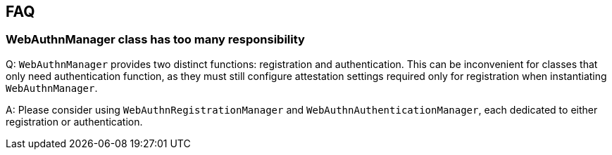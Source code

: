 == FAQ

=== WebAuthnManager class has too many responsibility

Q: `WebAuthnManager` provides two distinct functions: registration and authentication.
This can be inconvenient for classes that only need authentication function, as they must still configure attestation settings required only for registration when instantiating `WebAuthnManager`.

A: Please consider using `WebAuthnRegistrationManager` and `WebAuthnAuthenticationManager`, each dedicated to either registration or authentication.

